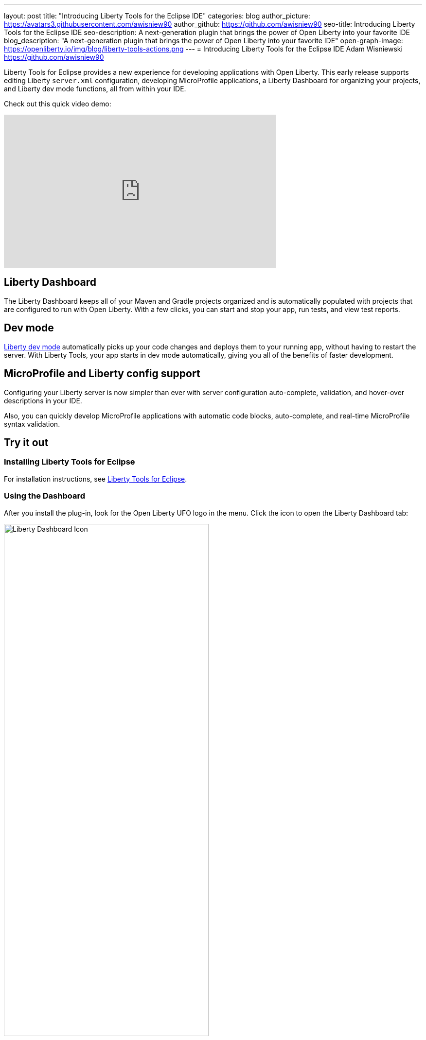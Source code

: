 ---
layout: post
title: "Introducing Liberty Tools for the Eclipse IDE"
categories: blog
author_picture: https://avatars3.githubusercontent.com/awisniew90
author_github: https://github.com/awisniew90
seo-title: Introducing Liberty Tools for the Eclipse IDE
seo-description: A next-generation plugin that brings the power of Open Liberty into your favorite IDE
blog_description: "A next-generation plugin that brings the power of Open Liberty into your favorite IDE"
open-graph-image: https://openliberty.io/img/blog/liberty-tools-actions.png
---
= Introducing Liberty Tools for the Eclipse IDE
Adam Wisniewski <https://github.com/awisniew90>

Liberty Tools for Eclipse provides a new experience for developing applications with Open Liberty. This early release supports editing Liberty `server.xml` configuration, developing MicroProfile applications, a Liberty Dashboard for organizing your projects, and Liberty dev mode functions, all from within your IDE. 

Check out this quick video demo:

++++
<iframe width="560" height="315" align="center" src="https://www.youtube.com/embed/_ucSs20sUVc" frameborder="0" allow="accelerometer; autoplay; clipboard-write; encrypted-media; gyroscope; picture-in-picture" allowfullscreen></iframe>
++++

== Liberty Dashboard

The Liberty Dashboard keeps all of your Maven and Gradle projects organized and is automatically populated with projects that are configured to run with Open Liberty. With a few clicks, you can start and stop your app, run tests, and view test reports. 

== Dev mode

link:/docs/latest/development-mode.html[Liberty dev mode] automatically picks up your code changes and deploys them to your running app, without having to restart the server. With Liberty Tools, your app starts in dev mode automatically, giving you all of the benefits of faster development. 

== MicroProfile and Liberty config support

Configuring your Liberty server is now simpler than ever with server configuration auto-complete, validation, and hover-over descriptions in your IDE.

Also, you can quickly develop MicroProfile applications with automatic code blocks, auto-complete, and real-time MicroProfile syntax validation. 


== Try it out

=== Installing Liberty Tools for Eclipse

For installation instructions, see link:https://github.com/OpenLiberty/liberty-tools-eclipse/blob/main/docs/installation/installation.md[Liberty Tools for Eclipse].

=== Using the Dashboard

After you install the plug-in, look for the Open Liberty UFO logo in the menu. Click the icon to open the Liberty Dashboard tab:

[.img_border_light]
image::/img/blog/liberty-tools-dash-icon.png[Liberty Dashboard Icon,width=70%,align="center"]

The Dashboard automatically populates with any Maven and Gradle projects in your workspace that are configured to run with Open Liberty, with the server.xml file in the default location. If you do not have any apps in your current workspace, you can link:https://openliberty.io/start/[create a starter application] and import. Once you import an app, refresh the Dashboard tab by clicking the refresh icon. 

[.img_border_light]
image::/img/blog/liberty-tools-dashboard.png[Liberty Dashboard,width=70%,align="center"]

You should see your app listed in the dashboard. Right-click on the app and you will see a dropdown with a list of actions.

[.img_border_light]
image::/img/blog/liberty-tools-actions.png[Actions Menu,width=70%,align="center"]

Select the **Start** action to run your app in dev mode. 

[.img_border_light]
image::/img/blog/liberty-tools-terminal-start.png[Start in Dev Mode,width=70%,align="center"]

Once the app is running, right-click on the app in the dashboard again and select **Run tests**. 

[.img_border_light]
image::/img/blog/liberty-tools-test-action.png[Run Tests,width=70%,align="center"]

Any automated tests associated with the app are run:

[.img_border_light]
image::/img/blog/liberty-tools-terminal-test.png[Tests Complete,width=70%,align="center"]

=== Liberty Config Support

Open `src/main/liberty/config/server.xml`. Start adding a new feature to the Feature Manager list. You will see a Content Assist pop up menu with auto-complete options:

[.img_border_light]
image::/img/blog/liberty-tools-feature-autocomplete.png[Feature Auto-complete,width=70%,align="center"]

To get a list of available features and their descriptions, engage Content Assist by entering `Ctrl+Space` from within the feature configuration element:

[.img_border_light]
image::/img/blog/liberty-tools-feature-list.png[Feature List,width=70%,align="center"]

Similar capabilities are available for many other Liberty config elements. Configuring your server is simpler than ever before. 

== Learn more

link:https://github.com/OpenLiberty/liberty-tools-eclipse[Liberty Tools for Eclipse]
